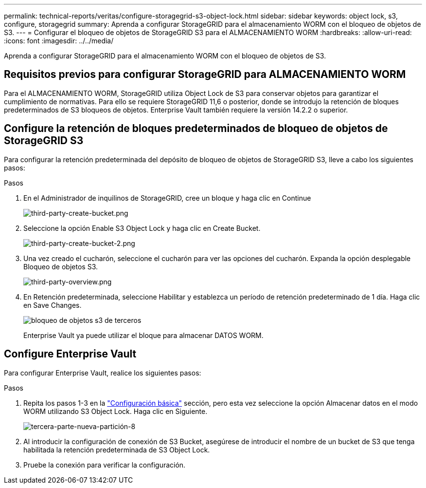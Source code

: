 ---
permalink: technical-reports/veritas/configure-storagegrid-s3-object-lock.html 
sidebar: sidebar 
keywords: object lock, s3, configure, storagegrid 
summary: Aprenda a configurar StorageGRID para el almacenamiento WORM con el bloqueo de objetos de S3. 
---
= Configurar el bloqueo de objetos de StorageGRID S3 para el ALMACENAMIENTO WORM
:hardbreaks:
:allow-uri-read: 
:icons: font
:imagesdir: ../../media/


[role="lead"]
Aprenda a configurar StorageGRID para el almacenamiento WORM con el bloqueo de objetos de S3.



== Requisitos previos para configurar StorageGRID para ALMACENAMIENTO WORM

Para el ALMACENAMIENTO WORM, StorageGRID utiliza Object Lock de S3 para conservar objetos para garantizar el cumplimiento de normativas. Para ello se requiere StorageGRID 11,6 o posterior, donde se introdujo la retención de bloques predeterminados de S3 bloqueos de objetos. Enterprise Vault también requiere la versión 14.2.2 o superior.



== Configure la retención de bloques predeterminados de bloqueo de objetos de StorageGRID S3

Para configurar la retención predeterminada del depósito de bloqueo de objetos de StorageGRID S3, lleve a cabo los siguientes pasos:

.Pasos
. En el Administrador de inquilinos de StorageGRID, cree un bloque y haga clic en Continue
+
image:third-party-create-bucket.png["third-party-create-bucket.png"]

. Seleccione la opción Enable S3 Object Lock y haga clic en Create Bucket.
+
image:third-party-create-bucket-2.png["third-party-create-bucket-2.png"]

. Una vez creado el cucharón, seleccione el cucharón para ver las opciones del cucharón. Expanda la opción desplegable Bloqueo de objetos S3.
+
image:third-party-overview.png["third-party-overview.png"]

. En Retención predeterminada, seleccione Habilitar y establezca un período de retención predeterminado de 1 día. Haga clic en Save Changes.
+
image:third-party-s3-object-lock.png["bloqueo de objetos s3 de terceros"]

+
Enterprise Vault ya puede utilizar el bloque para almacenar DATOS WORM.





== Configure Enterprise Vault

Para configurar Enterprise Vault, realice los siguientes pasos:

.Pasos
. Repita los pasos 1-3 en la link:configure-storagegrid-s3-object-lock.html#configure-storagegrid-s3-object-lock-default-bucket-retention["Configuración básica"] sección, pero esta vez seleccione la opción Almacenar datos en el modo WORM utilizando S3 Object Lock. Haga clic en Siguiente.
+
image:third-party-new-partition-8.png["tercera-parte-nueva-partición-8"]

. Al introducir la configuración de conexión de S3 Bucket, asegúrese de introducir el nombre de un bucket de S3 que tenga habilitada la retención predeterminada de S3 Object Lock.
. Pruebe la conexión para verificar la configuración.

